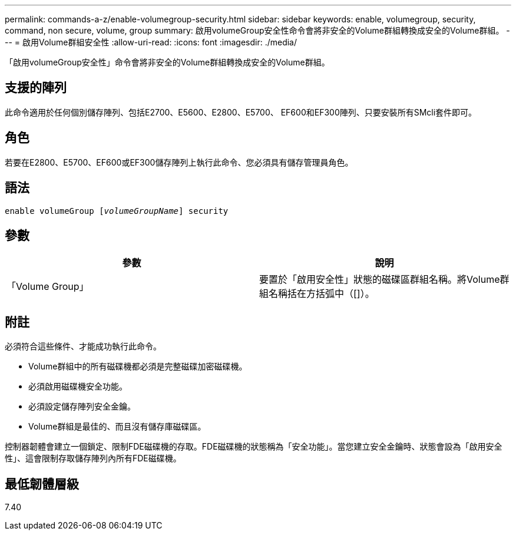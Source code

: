 ---
permalink: commands-a-z/enable-volumegroup-security.html 
sidebar: sidebar 
keywords: enable, volumegroup, security, command, non secure, volume, group 
summary: 啟用volumeGroup安全性命令會將非安全的Volume群組轉換成安全的Volume群組。 
---
= 啟用Volume群組安全性
:allow-uri-read: 
:icons: font
:imagesdir: ./media/


[role="lead"]
「啟用volumeGroup安全性」命令會將非安全的Volume群組轉換成安全的Volume群組。



== 支援的陣列

此命令適用於任何個別儲存陣列、包括E2700、E5600、E2800、E5700、 EF600和EF300陣列、只要安裝所有SMcli套件即可。



== 角色

若要在E2800、E5700、EF600或EF300儲存陣列上執行此命令、您必須具有儲存管理員角色。



== 語法

[listing, subs="+macros"]
----
pass:quotes[enable volumeGroup [_volumeGroupName_]] security
----


== 參數

[cols="2*"]
|===
| 參數 | 說明 


 a| 
「Volume Group」
 a| 
要置於「啟用安全性」狀態的磁碟區群組名稱。將Volume群組名稱括在方括弧中（[]）。

|===


== 附註

必須符合這些條件、才能成功執行此命令。

* Volume群組中的所有磁碟機都必須是完整磁碟加密磁碟機。
* 必須啟用磁碟機安全功能。
* 必須設定儲存陣列安全金鑰。
* Volume群組是最佳的、而且沒有儲存庫磁碟區。


控制器韌體會建立一個鎖定、限制FDE磁碟機的存取。FDE磁碟機的狀態稱為「安全功能」。當您建立安全金鑰時、狀態會設為「啟用安全性」、這會限制存取儲存陣列內所有FDE磁碟機。



== 最低韌體層級

7.40

